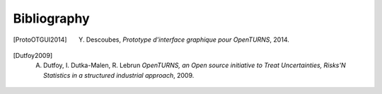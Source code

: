 .. _bibliography:

============
Bibliography
============

.. [ProtoOTGUI2014] Y. Descoubes, *Prototype d'interface graphique pour OpenTURNS*, 2014.

.. [Dutfoy2009] A. Dutfoy, I. Dutka-Malen, R. Lebrun *OpenTURNS, an Open source initiative to Treat Uncertainties, Risks'N Statistics in a structured industrial approach*, 2009.

